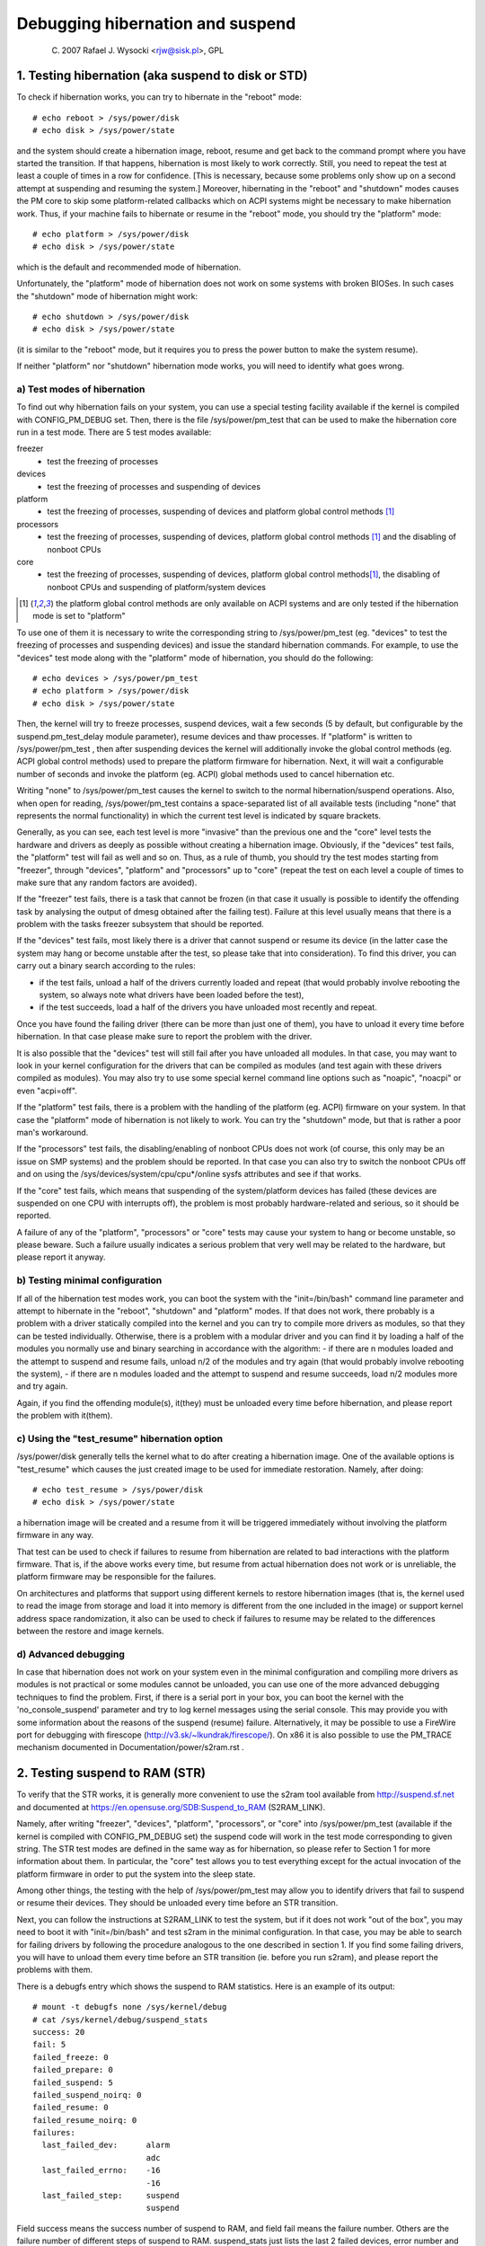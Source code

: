 =================================
Debugging hibernation and suspend
=================================

	(C) 2007 Rafael J. Wysocki <rjw@sisk.pl>, GPL

1. Testing hibernation (aka suspend to disk or STD)
===================================================

To check if hibernation works, you can try to hibernate in the "reboot" mode::

	# echo reboot > /sys/power/disk
	# echo disk > /sys/power/state

and the system should create a hibernation image, reboot, resume and get back to
the command prompt where you have started the transition.  If that happens,
hibernation is most likely to work correctly.  Still, you need to repeat the
test at least a couple of times in a row for confidence.  [This is necessary,
because some problems only show up on a second attempt at suspending and
resuming the system.]  Moreover, hibernating in the "reboot" and "shutdown"
modes causes the PM core to skip some platform-related callbacks which on ACPI
systems might be necessary to make hibernation work.  Thus, if your machine
fails to hibernate or resume in the "reboot" mode, you should try the
"platform" mode::

	# echo platform > /sys/power/disk
	# echo disk > /sys/power/state

which is the default and recommended mode of hibernation.

Unfortunately, the "platform" mode of hibernation does not work on some systems
with broken BIOSes.  In such cases the "shutdown" mode of hibernation might
work::

	# echo shutdown > /sys/power/disk
	# echo disk > /sys/power/state

(it is similar to the "reboot" mode, but it requires you to press the power
button to make the system resume).

If neither "platform" nor "shutdown" hibernation mode works, you will need to
identify what goes wrong.

a) Test modes of hibernation
----------------------------

To find out why hibernation fails on your system, you can use a special testing
facility available if the kernel is compiled with CONFIG_PM_DEBUG set.  Then,
there is the file /sys/power/pm_test that can be used to make the hibernation
core run in a test mode.  There are 5 test modes available:

freezer
	- test the freezing of processes

devices
	- test the freezing of processes and suspending of devices

platform
	- test the freezing of processes, suspending of devices and platform
	  global control methods [1]_

processors
	- test the freezing of processes, suspending of devices, platform
	  global control methods [1]_ and the disabling of nonboot CPUs

core
	- test the freezing of processes, suspending of devices, platform global
	  control methods\ [1]_, the disabling of nonboot CPUs and suspending
	  of platform/system devices

.. [1]

    the platform global control methods are only available on ACPI systems
    and are only tested if the hibernation mode is set to "platform"

To use one of them it is necessary to write the corresponding string to
/sys/power/pm_test (eg. "devices" to test the freezing of processes and
suspending devices) and issue the standard hibernation commands.  For example,
to use the "devices" test mode along with the "platform" mode of hibernation,
you should do the following::

	# echo devices > /sys/power/pm_test
	# echo platform > /sys/power/disk
	# echo disk > /sys/power/state

Then, the kernel will try to freeze processes, suspend devices, wait a few
seconds (5 by default, but configurable by the suspend.pm_test_delay module
parameter), resume devices and thaw processes.  If "platform" is written to
/sys/power/pm_test , then after suspending devices the kernel will additionally
invoke the global control methods (eg. ACPI global control methods) used to
prepare the platform firmware for hibernation.  Next, it will wait a
configurable number of seconds and invoke the platform (eg. ACPI) global
methods used to cancel hibernation etc.

Writing "none" to /sys/power/pm_test causes the kernel to switch to the normal
hibernation/suspend operations.  Also, when open for reading, /sys/power/pm_test
contains a space-separated list of all available tests (including "none" that
represents the normal functionality) in which the current test level is
indicated by square brackets.

Generally, as you can see, each test level is more "invasive" than the previous
one and the "core" level tests the hardware and drivers as deeply as possible
without creating a hibernation image.  Obviously, if the "devices" test fails,
the "platform" test will fail as well and so on.  Thus, as a rule of thumb, you
should try the test modes starting from "freezer", through "devices", "platform"
and "processors" up to "core" (repeat the test on each level a couple of times
to make sure that any random factors are avoided).

If the "freezer" test fails, there is a task that cannot be frozen (in that case
it usually is possible to identify the offending task by analysing the output of
dmesg obtained after the failing test).  Failure at this level usually means
that there is a problem with the tasks freezer subsystem that should be
reported.

If the "devices" test fails, most likely there is a driver that cannot suspend
or resume its device (in the latter case the system may hang or become unstable
after the test, so please take that into consideration).  To find this driver,
you can carry out a binary search according to the rules:

- if the test fails, unload a half of the drivers currently loaded and repeat
  (that would probably involve rebooting the system, so always note what drivers
  have been loaded before the test),
- if the test succeeds, load a half of the drivers you have unloaded most
  recently and repeat.

Once you have found the failing driver (there can be more than just one of
them), you have to unload it every time before hibernation.  In that case please
make sure to report the problem with the driver.

It is also possible that the "devices" test will still fail after you have
unloaded all modules. In that case, you may want to look in your kernel
configuration for the drivers that can be compiled as modules (and test again
with these drivers compiled as modules).  You may also try to use some special
kernel command line options such as "noapic", "noacpi" or even "acpi=off".

If the "platform" test fails, there is a problem with the handling of the
platform (eg. ACPI) firmware on your system.  In that case the "platform" mode
of hibernation is not likely to work.  You can try the "shutdown" mode, but that
is rather a poor man's workaround.

If the "processors" test fails, the disabling/enabling of nonboot CPUs does not
work (of course, this only may be an issue on SMP systems) and the problem
should be reported.  In that case you can also try to switch the nonboot CPUs
off and on using the /sys/devices/system/cpu/cpu*/online sysfs attributes and
see if that works.

If the "core" test fails, which means that suspending of the system/platform
devices has failed (these devices are suspended on one CPU with interrupts off),
the problem is most probably hardware-related and serious, so it should be
reported.

A failure of any of the "platform", "processors" or "core" tests may cause your
system to hang or become unstable, so please beware.  Such a failure usually
indicates a serious problem that very well may be related to the hardware, but
please report it anyway.

b) Testing minimal configuration
--------------------------------

If all of the hibernation test modes work, you can boot the system with the
"init=/bin/bash" command line parameter and attempt to hibernate in the
"reboot", "shutdown" and "platform" modes.  If that does not work, there
probably is a problem with a driver statically compiled into the kernel and you
can try to compile more drivers as modules, so that they can be tested
individually.  Otherwise, there is a problem with a modular driver and you can
find it by loading a half of the modules you normally use and binary searching
in accordance with the algorithm:
- if there are n modules loaded and the attempt to suspend and resume fails,
unload n/2 of the modules and try again (that would probably involve rebooting
the system),
- if there are n modules loaded and the attempt to suspend and resume succeeds,
load n/2 modules more and try again.

Again, if you find the offending module(s), it(they) must be unloaded every time
before hibernation, and please report the problem with it(them).

c) Using the "test_resume" hibernation option
---------------------------------------------

/sys/power/disk generally tells the kernel what to do after creating a
hibernation image.  One of the available options is "test_resume" which
causes the just created image to be used for immediate restoration.  Namely,
after doing::

	# echo test_resume > /sys/power/disk
	# echo disk > /sys/power/state

a hibernation image will be created and a resume from it will be triggered
immediately without involving the platform firmware in any way.

That test can be used to check if failures to resume from hibernation are
related to bad interactions with the platform firmware.  That is, if the above
works every time, but resume from actual hibernation does not work or is
unreliable, the platform firmware may be responsible for the failures.

On architectures and platforms that support using different kernels to restore
hibernation images (that is, the kernel used to read the image from storage and
load it into memory is different from the one included in the image) or support
kernel address space randomization, it also can be used to check if failures
to resume may be related to the differences between the restore and image
kernels.

d) Advanced debugging
---------------------

In case that hibernation does not work on your system even in the minimal
configuration and compiling more drivers as modules is not practical or some
modules cannot be unloaded, you can use one of the more advanced debugging
techniques to find the problem.  First, if there is a serial port in your box,
you can boot the kernel with the 'no_console_suspend' parameter and try to log
kernel messages using the serial console.  This may provide you with some
information about the reasons of the suspend (resume) failure.  Alternatively,
it may be possible to use a FireWire port for debugging with firescope
(http://v3.sk/~lkundrak/firescope/).  On x86 it is also possible to
use the PM_TRACE mechanism documented in Documentation/power/s2ram.rst .

2. Testing suspend to RAM (STR)
===============================

To verify that the STR works, it is generally more convenient to use the s2ram
tool available from http://suspend.sf.net and documented at
https://en.opensuse.org/SDB:Suspend_to_RAM (S2RAM_LINK).

Namely, after writing "freezer", "devices", "platform", "processors", or "core"
into /sys/power/pm_test (available if the kernel is compiled with
CONFIG_PM_DEBUG set) the suspend code will work in the test mode corresponding
to given string.  The STR test modes are defined in the same way as for
hibernation, so please refer to Section 1 for more information about them.  In
particular, the "core" test allows you to test everything except for the actual
invocation of the platform firmware in order to put the system into the sleep
state.

Among other things, the testing with the help of /sys/power/pm_test may allow
you to identify drivers that fail to suspend or resume their devices.  They
should be unloaded every time before an STR transition.

Next, you can follow the instructions at S2RAM_LINK to test the system, but if
it does not work "out of the box", you may need to boot it with
"init=/bin/bash" and test s2ram in the minimal configuration.  In that case,
you may be able to search for failing drivers by following the procedure
analogous to the one described in section 1.  If you find some failing drivers,
you will have to unload them every time before an STR transition (ie. before
you run s2ram), and please report the problems with them.

There is a debugfs entry which shows the suspend to RAM statistics. Here is an
example of its output::

	# mount -t debugfs none /sys/kernel/debug
	# cat /sys/kernel/debug/suspend_stats
	success: 20
	fail: 5
	failed_freeze: 0
	failed_prepare: 0
	failed_suspend: 5
	failed_suspend_noirq: 0
	failed_resume: 0
	failed_resume_noirq: 0
	failures:
	  last_failed_dev:	alarm
				adc
	  last_failed_errno:	-16
				-16
	  last_failed_step:	suspend
				suspend

Field success means the success number of suspend to RAM, and field fail means
the failure number. Others are the failure number of different steps of suspend
to RAM. suspend_stats just lists the last 2 failed devices, error number and
failed step of suspend.
